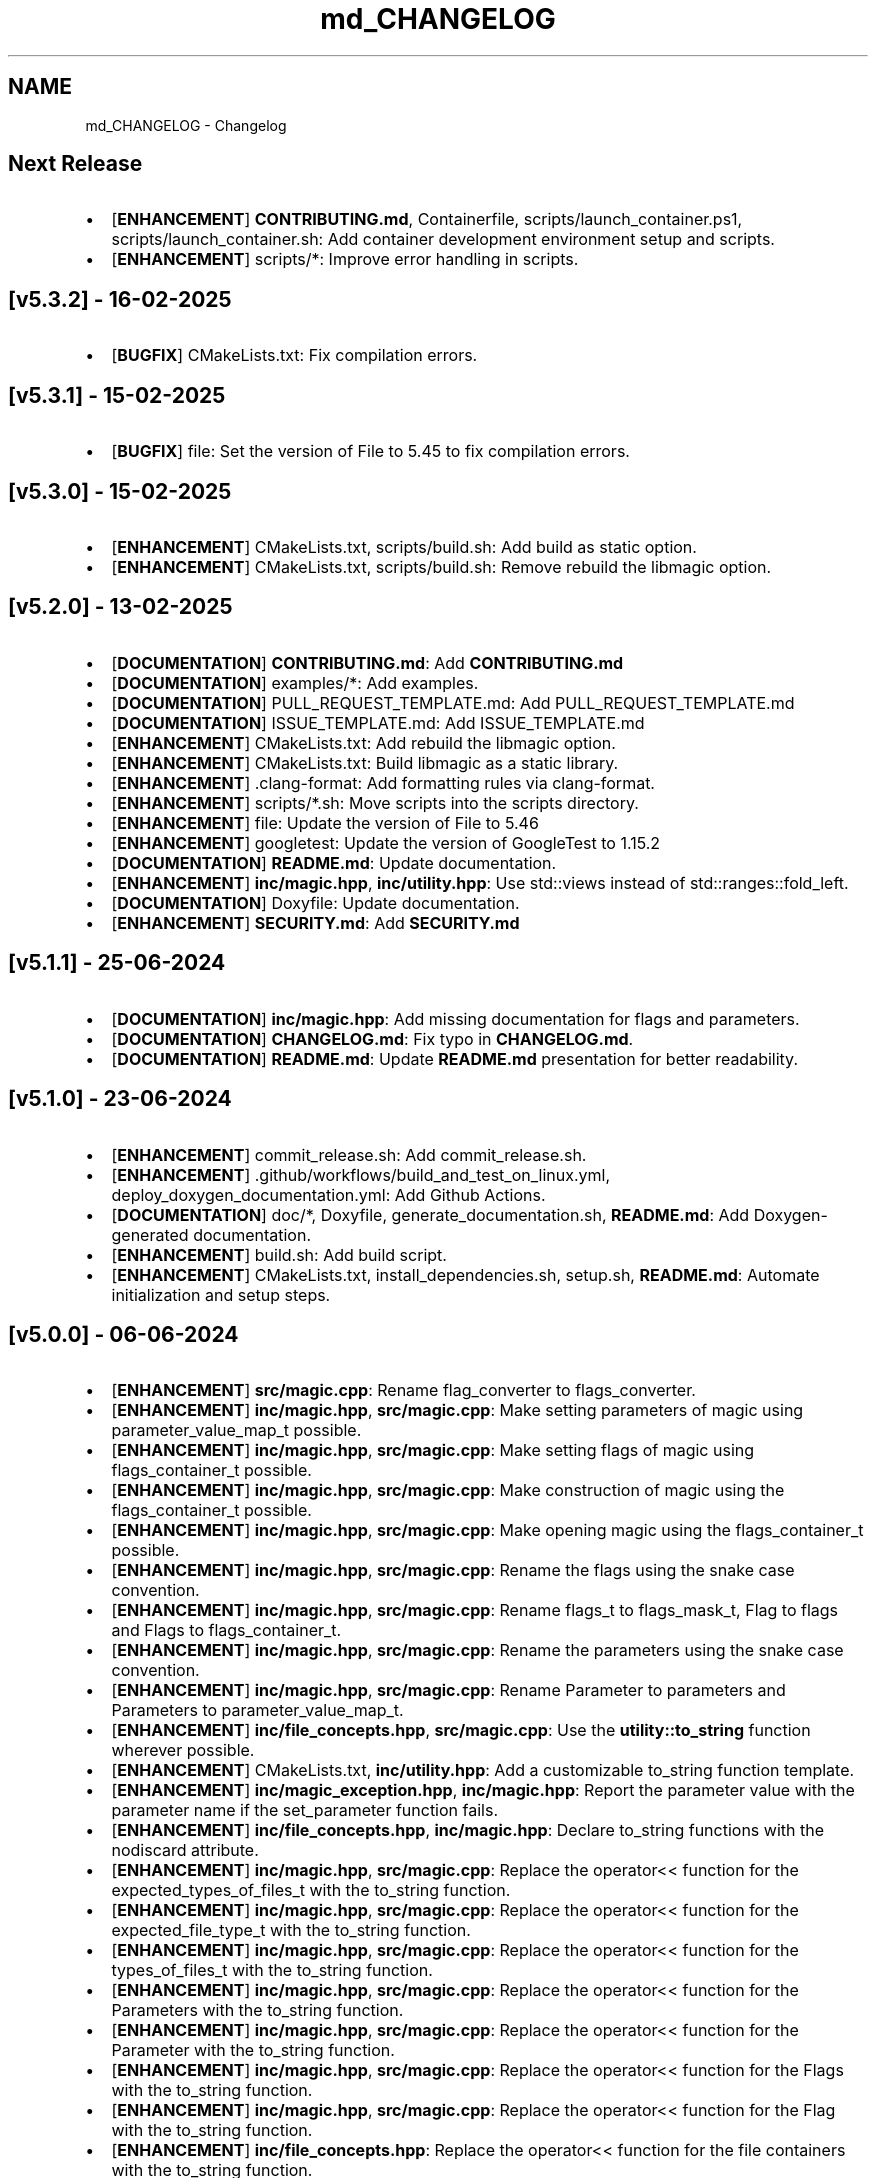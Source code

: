 .TH "md_CHANGELOG" 3 "Mon Feb 17 2025 19:21:13" "Version v5.4.0" "Libmagicxx" \" -*- nroff -*-
.ad l
.nh
.SH NAME
md_CHANGELOG \- Changelog 
.PP

.SH "Next Release"
.PP
.IP "\(bu" 2
[\fBENHANCEMENT\fP] \fBCONTRIBUTING\&.md\fP, Containerfile, scripts/launch_container\&.ps1, scripts/launch_container\&.sh: Add container development environment setup and scripts\&.
.IP "\(bu" 2
[\fBENHANCEMENT\fP] scripts/*: Improve error handling in scripts\&.
.PP
.SH "[v5\&.3\&.2] - 16-02-2025"
.PP
.IP "\(bu" 2
[\fBBUGFIX\fP] CMakeLists\&.txt: Fix compilation errors\&.
.PP
.SH "[v5\&.3\&.1] - 15-02-2025"
.PP
.IP "\(bu" 2
[\fBBUGFIX\fP] file: Set the version of File to 5\&.45 to fix compilation errors\&.
.PP
.SH "[v5\&.3\&.0] - 15-02-2025"
.PP
.IP "\(bu" 2
[\fBENHANCEMENT\fP] CMakeLists\&.txt, scripts/build\&.sh: Add build as static option\&.
.IP "\(bu" 2
[\fBENHANCEMENT\fP] CMakeLists\&.txt, scripts/build\&.sh: Remove rebuild the libmagic option\&.
.PP
.SH "[v5\&.2\&.0] - 13-02-2025"
.PP
.IP "\(bu" 2
[\fBDOCUMENTATION\fP] \fBCONTRIBUTING\&.md\fP: Add \fBCONTRIBUTING\&.md\fP
.IP "\(bu" 2
[\fBDOCUMENTATION\fP] examples/*: Add examples\&.
.IP "\(bu" 2
[\fBDOCUMENTATION\fP] PULL_REQUEST_TEMPLATE\&.md: Add PULL_REQUEST_TEMPLATE\&.md
.IP "\(bu" 2
[\fBDOCUMENTATION\fP] ISSUE_TEMPLATE\&.md: Add ISSUE_TEMPLATE\&.md
.IP "\(bu" 2
[\fBENHANCEMENT\fP] CMakeLists\&.txt: Add rebuild the libmagic option\&.
.IP "\(bu" 2
[\fBENHANCEMENT\fP] CMakeLists\&.txt: Build libmagic as a static library\&.
.IP "\(bu" 2
[\fBENHANCEMENT\fP] \&.clang-format: Add formatting rules via clang-format\&.
.IP "\(bu" 2
[\fBENHANCEMENT\fP] scripts/*\&.sh: Move scripts into the scripts directory\&.
.IP "\(bu" 2
[\fBENHANCEMENT\fP] file: Update the version of File to 5\&.46
.IP "\(bu" 2
[\fBENHANCEMENT\fP] googletest: Update the version of GoogleTest to 1\&.15\&.2
.IP "\(bu" 2
[\fBDOCUMENTATION\fP] \fBREADME\&.md\fP: Update documentation\&.
.IP "\(bu" 2
[\fBENHANCEMENT\fP] \fBinc/magic\&.hpp\fP, \fBinc/utility\&.hpp\fP: Use std::views instead of std::ranges::fold_left\&.
.IP "\(bu" 2
[\fBDOCUMENTATION\fP] Doxyfile: Update documentation\&.
.IP "\(bu" 2
[\fBENHANCEMENT\fP] \fBSECURITY\&.md\fP: Add \fBSECURITY\&.md\fP
.PP
.SH "[v5\&.1\&.1] - 25-06-2024"
.PP
.IP "\(bu" 2
[\fBDOCUMENTATION\fP] \fBinc/magic\&.hpp\fP: Add missing documentation for flags and parameters\&.
.IP "\(bu" 2
[\fBDOCUMENTATION\fP] \fBCHANGELOG\&.md\fP: Fix typo in \fBCHANGELOG\&.md\fP\&.
.IP "\(bu" 2
[\fBDOCUMENTATION\fP] \fBREADME\&.md\fP: Update \fBREADME\&.md\fP presentation for better readability\&.
.PP
.SH "[v5\&.1\&.0] - 23-06-2024"
.PP
.IP "\(bu" 2
[\fBENHANCEMENT\fP] commit_release\&.sh: Add commit_release\&.sh\&.
.IP "\(bu" 2
[\fBENHANCEMENT\fP] \&.github/workflows/build_and_test_on_linux\&.yml, deploy_doxygen_documentation\&.yml: Add Github Actions\&.
.IP "\(bu" 2
[\fBDOCUMENTATION\fP] doc/*, Doxyfile, generate_documentation\&.sh, \fBREADME\&.md\fP: Add Doxygen-generated documentation\&.
.IP "\(bu" 2
[\fBENHANCEMENT\fP] build\&.sh: Add build script\&.
.IP "\(bu" 2
[\fBENHANCEMENT\fP] CMakeLists\&.txt, install_dependencies\&.sh, setup\&.sh, \fBREADME\&.md\fP: Automate initialization and setup steps\&.
.PP
.SH "[v5\&.0\&.0] - 06-06-2024"
.PP
.IP "\(bu" 2
[\fBENHANCEMENT\fP] \fBsrc/magic\&.cpp\fP: Rename flag_converter to flags_converter\&.
.IP "\(bu" 2
[\fBENHANCEMENT\fP] \fBinc/magic\&.hpp\fP, \fBsrc/magic\&.cpp\fP: Make setting parameters of magic using parameter_value_map_t possible\&.
.IP "\(bu" 2
[\fBENHANCEMENT\fP] \fBinc/magic\&.hpp\fP, \fBsrc/magic\&.cpp\fP: Make setting flags of magic using flags_container_t possible\&.
.IP "\(bu" 2
[\fBENHANCEMENT\fP] \fBinc/magic\&.hpp\fP, \fBsrc/magic\&.cpp\fP: Make construction of magic using the flags_container_t possible\&.
.IP "\(bu" 2
[\fBENHANCEMENT\fP] \fBinc/magic\&.hpp\fP, \fBsrc/magic\&.cpp\fP: Make opening magic using the flags_container_t possible\&.
.IP "\(bu" 2
[\fBENHANCEMENT\fP] \fBinc/magic\&.hpp\fP, \fBsrc/magic\&.cpp\fP: Rename the flags using the snake case convention\&.
.IP "\(bu" 2
[\fBENHANCEMENT\fP] \fBinc/magic\&.hpp\fP, \fBsrc/magic\&.cpp\fP: Rename flags_t to flags_mask_t, Flag to flags and Flags to flags_container_t\&.
.IP "\(bu" 2
[\fBENHANCEMENT\fP] \fBinc/magic\&.hpp\fP, \fBsrc/magic\&.cpp\fP: Rename the parameters using the snake case convention\&.
.IP "\(bu" 2
[\fBENHANCEMENT\fP] \fBinc/magic\&.hpp\fP, \fBsrc/magic\&.cpp\fP: Rename Parameter to parameters and Parameters to parameter_value_map_t\&.
.IP "\(bu" 2
[\fBENHANCEMENT\fP] \fBinc/file_concepts\&.hpp\fP, \fBsrc/magic\&.cpp\fP: Use the \fButility::to_string\fP function wherever possible\&.
.IP "\(bu" 2
[\fBENHANCEMENT\fP] CMakeLists\&.txt, \fBinc/utility\&.hpp\fP: Add a customizable to_string function template\&.
.IP "\(bu" 2
[\fBENHANCEMENT\fP] \fBinc/magic_exception\&.hpp\fP, \fBinc/magic\&.hpp\fP: Report the parameter value with the parameter name if the set_parameter function fails\&.
.IP "\(bu" 2
[\fBENHANCEMENT\fP] \fBinc/file_concepts\&.hpp\fP, \fBinc/magic\&.hpp\fP: Declare to_string functions with the nodiscard attribute\&.
.IP "\(bu" 2
[\fBENHANCEMENT\fP] \fBinc/magic\&.hpp\fP, \fBsrc/magic\&.cpp\fP: Replace the operator<< function for the expected_types_of_files_t with the to_string function\&.
.IP "\(bu" 2
[\fBENHANCEMENT\fP] \fBinc/magic\&.hpp\fP, \fBsrc/magic\&.cpp\fP: Replace the operator<< function for the expected_file_type_t with the to_string function\&.
.IP "\(bu" 2
[\fBENHANCEMENT\fP] \fBinc/magic\&.hpp\fP, \fBsrc/magic\&.cpp\fP: Replace the operator<< function for the types_of_files_t with the to_string function\&.
.IP "\(bu" 2
[\fBENHANCEMENT\fP] \fBinc/magic\&.hpp\fP, \fBsrc/magic\&.cpp\fP: Replace the operator<< function for the Parameters with the to_string function\&.
.IP "\(bu" 2
[\fBENHANCEMENT\fP] \fBinc/magic\&.hpp\fP, \fBsrc/magic\&.cpp\fP: Replace the operator<< function for the Parameter with the to_string function\&.
.IP "\(bu" 2
[\fBENHANCEMENT\fP] \fBinc/magic\&.hpp\fP, \fBsrc/magic\&.cpp\fP: Replace the operator<< function for the Flags with the to_string function\&.
.IP "\(bu" 2
[\fBENHANCEMENT\fP] \fBinc/magic\&.hpp\fP, \fBsrc/magic\&.cpp\fP: Replace the operator<< function for the Flag with the to_string function\&.
.IP "\(bu" 2
[\fBENHANCEMENT\fP] \fBinc/file_concepts\&.hpp\fP: Replace the operator<< function for the file containers with the to_string function\&.
.IP "\(bu" 2
[\fBENHANCEMENT\fP] \fBinc/file_concepts\&.hpp\fP, \fBinc/magic\&.hpp\fP: Add the \fBfile_concepts\fP namespace\&.
.PP
.SH "[v4\&.1\&.2] - 12-05-2024"
.PP
.IP "\(bu" 2
[\fBBUGFIX\fP] \fBinc/magic\&.hpp\fP, \fBsrc/magic\&.cpp\fP: Fix the compilation error when trying to print the Flag and the Parameter using operator <<\&.
.IP "\(bu" 2
[\fBDOCUMENTATION\fP] \fBREADME\&.md\fP: Update the formatting of the license section\&.
.IP "\(bu" 2
[\fBDOCUMENTATION\fP] \fBREADME\&.md\fP, \fBTODO\&.md\fP: Separate the to do list from the README\&.
.IP "\(bu" 2
[\fBBUGFIX\fP] \fBsrc/magic\&.cpp\fP: Check if the magic is open before checking whether the path is empty or not\&.
.IP "\(bu" 2
[\fBBUGFIX\fP] \fBsrc/magic\&.cpp\fP: Fix the incorrect string conversion of Flag::None when using the operator<<\&.
.IP "\(bu" 2
[\fBBUGFIX\fP] \fBinc/magic\&.hpp\fP, \fBsrc/magic\&.cpp\fP: Fix the compilation error when trying to print Parameters using operator <<\&.
.IP "\(bu" 2
[\fBBUGFIX\fP] \fBinc/magic_exception\&.hpp\fP: Add the missing string header\&.
.IP "\(bu" 2
[\fBBUGFIX\fP] \fBinc/magic\&.hpp\fP, \fBsrc/magic\&.cpp\fP: Fix the compilation error when trying to print Flags using operator <<\&.
.PP
.SH "[v4\&.1\&.1] - 07-05-2024"
.PP
.IP "\(bu" 2
[\fBBUGFIX\fP] \fBinc/magic\&.hpp\fP, \fBsrc/magic\&.cpp\fP: Fix the segmentation fault error when calling a member function of a moved-from magic object\&.
.IP "\(bu" 2
[\fBENHANCEMENT\fP] \fBsrc/magic\&.cpp\fP: Erase the operator bool function of the magic_private class\&.
.PP
.SH "[v4\&.1\&.0] - 05-05-2024"
.PP
.IP "\(bu" 2
[\fBBUGFIX\fP] \fBsrc/magic\&.cpp\fP: Fix the segmentation fault error when calling a member function of a default constructed magic\&.
.IP "\(bu" 2
[\fBENHANCEMENT\fP] \fBinc/magic\&.hpp\fP, \fBsrc/magic\&.cpp\fP: Make the functions 'check' and 'compile' noexcept\&.
.IP "\(bu" 2
[\fBENHANCEMENT\fP] \fBinc/magic\&.hpp\fP: Erase the brackets\&.
.IP "\(bu" 2
[\fBENHANCEMENT\fP] \fBinc/magic\&.hpp\fP, \fBsrc/magic\&.cpp\fP: Add default_database_file\&.
.IP "\(bu" 2
[\fBENHANCEMENT\fP] \fBsrc/magic\&.cpp\fP: Use std::format for the version string\&.
.PP
.SH "[v4\&.0\&.0] - 04-05-2024"
.PP
.IP "\(bu" 2
[\fBENHANCEMENT\fP] CMakeLists\&.txt, \fBREADME\&.md\fP: Change the project name to Libmagicxx\&.
.IP "\(bu" 2
[\fBBUGFIX\fP] CMakeLists\&.txt: Make magic_INCLUDE_DIR private\&.
.PP
.SH "[v3\&.1\&.1] - 28-04-2024"
.PP
.IP "\(bu" 2
[\fBBUGFIX\fP] CMakeLists\&.txt: Use libc++ when the compiler is clang\&.
.IP "\(bu" 2
[\fBBUGFIX\fP] setup\&.sh: Install the missing libcxx-devel package for clang\&.
.PP
.SH "[v3\&.1\&.0] - 23-04-2024"
.PP
.IP "\(bu" 2
[\fBENHANCEMENT\fP] \fBinc/magic\&.hpp\fP, \fBsrc/magic\&.cpp\fP: Add the missing parameters and flags\&.
.IP "\(bu" 2
[\fBENHANCEMENT\fP] CMakeLists\&.txt, \fBREADME\&.md\fP, setup\&.sh: Add setup\&.sh\&.
.IP "\(bu" 2
[\fBBUGFIX\fP] CMakeLists\&.txt: Fix the SPDX-License-Identifier\&.
.IP "\(bu" 2
[\fBENHANCEMENT\fP] \&.gitmodules, file: Add the Magic Number Recognition Library v5\&.45 as a submodule\&.
.PP
.SH "[v3\&.0\&.0] - 14-04-2024"
.PP
.IP "\(bu" 2
[\fBENHANCEMENT\fP] COPYING, COPYING\&.LESSER, \fBREADME\&.md\fP, \fBinc/file_concepts\&.hpp\fP, \fBinc/magic\&.hpp\fP, \fBinc/magic_exception\&.hpp\fP, \fBsrc/magic\&.cpp\fP: Change the license to LGPL-3\&.0-only\&.
.PP
.SH "[v2\&.1\&.0] - 07-04-2024"
.PP
.IP "\(bu" 2
[\fBENHANCEMENT\fP] \fBinc/magic\&.hpp\fP: Add operator<< overload for expected_file_type_t\&.
.IP "\(bu" 2
[\fBENHANCEMENT\fP] \fBinc/magic\&.hpp\fP, \fBsrc/magic\&.cpp\fP: Add operator<< overloads for Flag, Flags, Parameter and Parameters\&.
.IP "\(bu" 2
[\fBENHANCEMENT\fP] \fBinc/magic\&.hpp\fP, \fBsrc/magic\&.cpp\fP: Add get_parameters function\&.
.PP
.SH "[v2\&.0\&.0] - 06-04-2024"
.PP
.IP "\(bu" 2
[\fBENHANCEMENT\fP] \fBinc/file_concepts\&.hpp\fP, \fBinc/magic\&.hpp\fP, \fBsrc/magic\&.cpp\fP: Use std::expected instead of std::optional to report the error\&.
.PP
.SH "[v1\&.0\&.2] - 03-04-2024"
.PP
.IP "\(bu" 2
[\fBBUGFIX\fP] \fBsrc/magic\&.cpp\fP: Fix throwing an empty_path exception when the path is not empty\&.
.PP
.SH "[v1\&.0\&.1] - 11-03-2024"
.PP
.IP "\(bu" 2
[\fBBUGFIX\fP] CMakeLists\&.txt: Fix typo\&.
.IP "\(bu" 2
[\fBDOCUMENTATION\fP] \fBinc/magic\&.hpp\fP: Update Doxygen comments\&.
.IP "\(bu" 2
[\fBDOCUMENTATION\fP] \fBREADME\&.md\fP: Fix typo\&.
.IP "\(bu" 2
[\fBENHANCEMENT\fP] \fBinc/magic\&.hpp\fP: Use abbreviated function templates\&.
.IP "\(bu" 2
[\fBBUGFIX\fP] \fBinc/magic\&.hpp\fP, \fBsrc/magic\&.cpp\fP: Remove the namespace alias std_fs for the Doxygen\&.
.PP
.SH "[v1\&.0\&.0] - 03-01-2024"
.PP
.IP "\(bu" 2
Initial release\&. 
.PP

